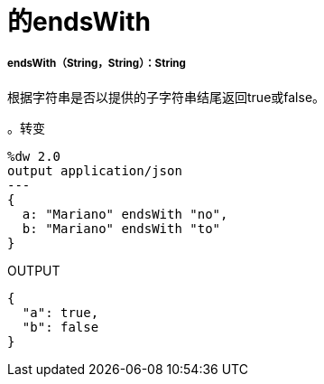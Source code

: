 = 的endsWith

// * <<endswith1>>


[[endswith1]]
=====  endsWith（String，String）：String

根据字符串是否以提供的子字符串结尾返回true或false。

。转变
[source,DataWeave, linenums]
----
%dw 2.0
output application/json
---
{
  a: "Mariano" endsWith "no",
  b: "Mariano" endsWith "to"
}
----

.OUTPUT
[source,JSON,linenums]
----
{
  "a": true,
  "b": false
}
----


